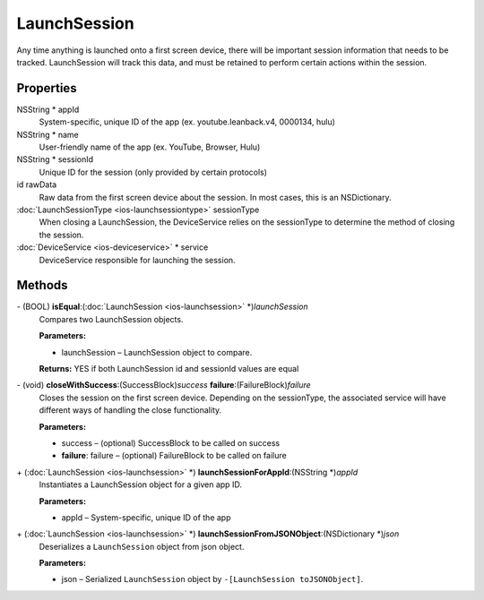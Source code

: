 LaunchSession
=============

Any time anything is launched onto a first screen device, there will be important session information that needs to be tracked. 
LaunchSession will track this data, and must be retained to perform certain actions within the session.

Properties
----------

NSString \* appId
   System-specific, unique ID of the app (ex. youtube.leanback.v4,
   0000134, hulu)

NSString \* name
   User-friendly name of the app (ex. YouTube, Browser, Hulu)

NSString \* sessionId
   Unique ID for the session (only provided by certain protocols)

id rawData
   Raw data from the first screen device about the session. In most
   cases, this is an NSDictionary.

:doc:`LaunchSessionType <ios-launchsessiontype>` sessionType
   When closing a LaunchSession, the DeviceService relies on the
   sessionType to determine the method of closing the session.

:doc:`DeviceService <ios-deviceservice>` \* service
   DeviceService responsible for launching the session.

Methods
-------

\- (BOOL) **isEqual**:(:doc:`LaunchSession <ios-launchsession>` \*)\ *launchSession*
   Compares two LaunchSession objects.

   **Parameters:**

   * launchSession – LaunchSession object to compare.

   **Returns:** YES if both LaunchSession id and sessionId values are equal

\- (void) **closeWithSuccess**:(SuccessBlock)\ *success* **failure**:(FailureBlock)\ *failure*
   Closes the session on the first screen device. Depending on the
   sessionType, the associated service will have different ways of
   handling the close functionality.

   **Parameters:**

   * success – (optional) SuccessBlock to be called on success
   * **failure**: failure – (optional) FailureBlock to be called on failure

\+ (:doc:`LaunchSession <ios-launchsession>` \*) **launchSessionForAppId**:(NSString \*)\ *appId*
   Instantiates a LaunchSession object for a given app ID.

   **Parameters:**

   * appId – System-specific, unique ID of the app

\+ (:doc:`LaunchSession <ios-launchsession>` \*) **launchSessionFromJSONObject**:(NSDictionary \*)\ *json*
   Deserializes a ``LaunchSession`` object from json object.

   **Parameters:**

   * json – Serialized ``LaunchSession`` object by ``-[LaunchSession toJSONObject]``.
